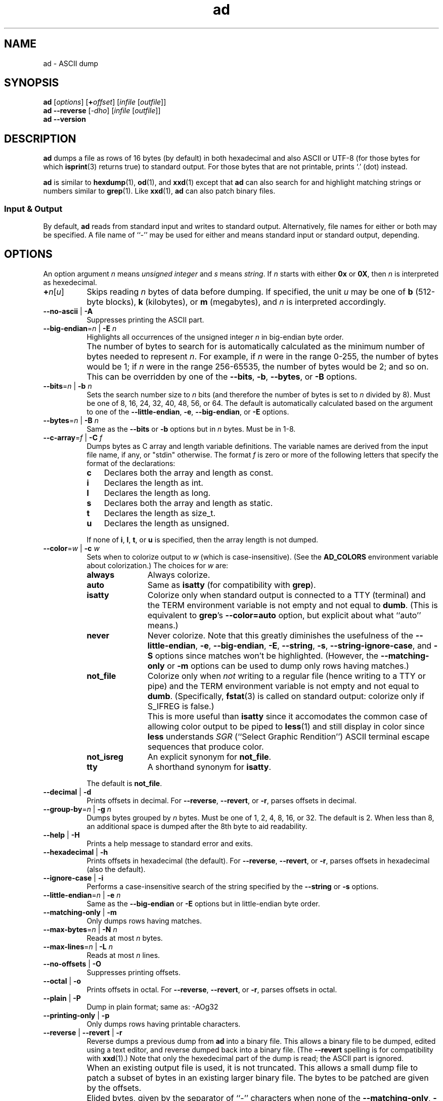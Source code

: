 .\"
.\"     ad -- ASCII dump
.\"     ad.1: manual page
.\"
.\"     Copyright (C) 1996-2019  Paul J. Lucas
.\"
.\"     This program is free software: you can redistribute it and/or modify
.\"     it under the terms of the GNU General Public License as published by
.\"     the Free Software Foundation, either version 3 of the License, or
.\"     (at your option) any later version.
.\"
.\"     This program is distributed in the hope that it will be useful,
.\"     but WITHOUT ANY WARRANTY; without even the implied warranty of
.\"     MERCHANTABILITY or FITNESS FOR A PARTICULAR PURPOSE.  See the
.\"     GNU General Public License for more details.
.\"
.\"     You should have received a copy of the GNU General Public License
.\"     along with this program.  If not, see <http://www.gnu.org/licenses/>.
.\"
.TH \f3ad\f1 1 "February 15, 2018" "PJL TOOLS"
.SH NAME
ad \- ASCII dump
.SH SYNOPSIS
.B ad
.RI [ options ]
[\f3+\f2offset\f1]
.RI [ infile
.RI [ outfile ]]
.br
.B ad
.B \-\-reverse
.RI [ \-dho ]
.RI [ infile
.RI [ outfile ]]
.br
.B ad
.B \-\-version
.SH DESCRIPTION
.B ad
dumps a file
as rows of 16 bytes
(by default)
in both hexadecimal
and also ASCII or UTF-8
(for those bytes for which
.BR isprint (3)
returns true)
to standard output.
For those bytes that are not printable,
prints `\f(CW.\f1' (dot) instead.
.PP
.B ad
is similar to
.BR hexdump (1),
.BR od (1),
and
.BR xxd (1)
except that
.B ad
can also search for and highlight matching strings or numbers
similar to
.BR grep (1).
Like
.BR xxd (1),
.B ad
can also patch binary files.
.SS Input & Output
By default,
.B ad
reads from standard input and writes to standard output.
Alternatively,
file names for either or both may be specified.
A file name of ``\-''
may be used for either
and means standard input or standard output,
depending.
.SH OPTIONS
An option argument
.I n
means
.I "unsigned integer"
and
.I s
means
.IR string .
If
.I n
starts with either
.B 0x
or
.BR 0X ,
then
.I n
is interpreted as hexedecimal.
.TP 8
\f3+\f2n\f1[\f2u\f1]
Skips reading
.I n
bytes of data before dumping.
If specified, the unit
.I u
may be one of
.B b
(512-byte blocks),
.B k
(kilobytes),
or
.B m
(megabytes),
and
.I n
is interpreted accordingly.
.TP
.BR \-\-no-ascii " | " \-A
Suppresses printing the ASCII part.
.TP
.BI \-\-big-endian \f1=\fPn "\f1 | \fP" "" \-E " n"
Highlights all occurrences of the unsigned integer
.I n
in big-endian byte order.
.IP ""
The number of bytes to search for is automatically calculated
as the minimum number of bytes needed to represent
.IR n .
For example,
if
.I n
were in the range 0\-255,
the number of bytes would be 1;
if
.I n
were in the range 256\-65535,
the number of bytes would be 2;
and so on.
This can be overridden by one of the
.BR \-\-bits ,
.BR \-b ,
.BR \-\-bytes ,
or
.B \-B
options.
.TP
.BI \-\-bits \f1=\fPn "\f1 | \fP" "" \-b " n"
Sets the search number size to
.I n
bits
(and therefore the number of bytes is set to
.I n
divided by 8).
Must be one of 8, 16, 24, 32, 40, 48, 56, or 64.
The default is automatically calculated
based on the argument to one of the
.BR \-\-little-endian ,
.BR \-e ,
.BR \-\-big-endian ,
or
.B \-E
options.
.TP
.BI \-\-bytes \f1=\fPn "\f1 | \fP" "" \-B " n"
Same as the
.B \-\-bits
or
.B \-b
options
but in
.I n
bytes.
Must be in 1\-8.
.TP
.BI \-\-c-array \f1=\fPf "\f1 | \fP" "" \-C " f"
Dumps bytes as C array and length variable definitions.
The variable names are derived from the input file name, if any,
or "\f(CWstdin\f1" otherwise.
The format
.I f
is zero or more of the following letters
that specify the format of the declarations:
.RS
.TP 3
.B c
Declares both the array and length as \f(CWconst\f1.
.TP
.B i
Declares the length as \f(CWint\f1.
.TP
.B l
Declares the length as \f(CWlong\f1.
.TP
.B s
Declares both the array and length as \f(CWstatic\f1.
.TP
.B t
Declares the length as \f(CWsize_t\f1.
.TP
.B u
Declares the length as \f(CWunsigned\f1.
.RE
.IP ""
If none of
.BR i ,
.BR l ,
.BR t ,
or
.B u
is specified,
then the array length is not dumped.
.TP
.BI \-\-color \f1=\fPw "\f1 | \fP" "" \-c " w"
Sets when to colorize output to
.I w
(which is case-insensitive).
(See the
.B AD_COLORS
environment variable about colorization.)
The choices for
.I w
are:
.RS
.TP 11
.B always
Always colorize.
.TP
.B auto
Same as
.B isatty
(for compatibility with
.BR grep ).
.TP
.B isatty
Colorize only when standard output is connected to a TTY
(terminal)
and the TERM environment variable
is not empty and not equal to
.BR dumb .
(This is equivalent to
.BR grep 's
.B --color=auto
option,
but explicit about what ``auto'' means.)
.TP
.B never
Never colorize.
Note that this greatly diminishes the usefulness of the
.BR \-\-little-endian ,
.BR \-e ,
.BR \-\-big-endian ,
.BR \-E ,
.BR \-\-string ,
.BR \-s ,
.BR \-\-string-ignore-case ,
and
.B \-S
options since matches won't be highlighted.
(However,
the
.B \-\-matching-only
or
.B \-m
options
can be used to dump only rows having matches.)
.TP
.B not_file
Colorize only when
.I not
writing to a regular file
(hence writing to a TTY or pipe)
and the TERM environment variable
is not empty and not equal to
.BR dumb .
(Specifically,
.BR fstat (3)
is called on standard output:
colorize only if \f(CWS_IFREG\f1 is false.)
.IP ""
This is more useful than
.B isatty
since it accomodates the common case of allowing color output to be piped to
.BR less (1)
and still display in color since
.B less
understands
.I SGR
(``Select Graphic Rendition'')
ASCII terminal escape sequences
that produce color.
.TP
.B not_isreg
An explicit synonym for
.BR not_file .
.TP
.B tty
A shorthand synonym for
.BR isatty .
.RE
.IP ""
The default is
.BR not_file .
.TP
.BR \-\-decimal " | " \-d
Prints offsets in decimal.
For
.BR \-\-reverse ,
.BR \-\-revert ,
or
.BR \-r ,
parses offsets in decimal.
.TP
.BI \-\-group-by \f1=\fPn "\f1 | \fP" "" \-g " n"
Dumps bytes grouped by
.I n
bytes.
Must be one of 1, 2, 4, 8, 16, or 32.
The default is 2.
When less than 8,
an additional space is dumped after the 8th byte
to aid readability.
.TP
.BR \-\-help " | " \-H
Prints a help message
to standard error
and exits.
.TP
.BR \-\-hexadecimal " | " \-h
Prints offsets in hexadecimal
(the default).
For
.BR \-\-reverse ,
.BR \-\-revert ,
or
.BR \-r ,
parses offsets in hexadecimal
(also the default).
.TP
.BR \-\-ignore-case " | " \-i
Performs a case-insensitive search
of the string specified by the
.B \-\-string
or
.B \-s
options.
.TP
.BI \-\-little-endian \f1=\fPn "\f1 | \fP" "" \-e " n"
Same as the
.B \-\-big-endian
or
.B \-E
options
but in little-endian byte order.
.TP
.BR \-\-matching-only " | " \-m
Only dumps rows having matches.
.TP
.BI \-\-max-bytes \f1=\fPn "\f1 | \fP" "" \-N " n"
Reads at most
.I n
bytes.
.TP
.BI \-\-max-lines \f1=\fPn "\f1 | \fP" "" \-L " n"
Reads at most
.I n
lines.
.TP
.BR \-\-no-offsets " | " \-O
Suppresses printing offsets.
.TP
.BR \-\-octal " | " \-o
Prints offsets in octal.
For
.BR \-\-reverse ,
.BR \-\-revert ,
or
.BR \-r ,
parses offsets in octal.
.TP
.BR \-\-plain " | " \-P
Dump in plain format;
same as: \-AOg32
.TP
.BR \-\-printing-only " | " \-p
Only dumps rows having printable characters.
.TP
.BR \-\-reverse " | " \-\-revert " | " \-r
Reverse dumps a previous dump from
.B ad
into a binary file.
This allows a binary file to be dumped,
edited using a text editor,
and reverse dumped back into a binary file.
(The
.B \-\-revert
spelling is for compatibility with
.BR xxd (1).)
Note that only the hexedecimal part of the dump is read;
the ASCII part is ignored.
.IP ""
When an existing output file is used,
it is not truncated.
This allows a small dump file
to patch a subset of bytes in an existing larger binary file.
The bytes to be patched are given by the offsets.
.IP ""
Elided bytes,
given by the separator of ``-'' characters
when none of the
.BR \-\-matching-only ,
.BR \-m ,
.BR \-\-printing-only ,
.BR \-p ,
.BR \-\-verbose ,
or
.B \-v
options are used,
are expanded by copying the preceding row
as many times as necessary.
.TP
\f3\-\-skip-bytes\f1=\f2n\f1[\f2u\f1] | \f3\-j\f1 \f2n\f1[\f2u\f1]
Same as the
.B +
option.
(If both options are specified,
their values are added.)
.TP
.BI \-\-string \f1=\fPs "\f1 | \fP" "" \-s " s"
Searches for the string
.I s
and highlights matches.
.TP
.BI \-\-string-ignore-case \f1=\fPs "\f1 | \fP" "" \-S " s"
Searches for the string
.I s
in a case-insensitive manner
and highlights matches.
(This option is the same as specifying both the
.B \-\-string
or
.B \-s
and
.B \-\-ignore-case
or
.B \-i
options.)
.TP
.BR \-\-total-matches " | " \-t
Additionally prints the total number of matches
to standard error.
.TP
.BR \-\-total-matches-only " | " \-T
Only prints the total number of matches
to standard error.
.TP
.BI \-\-utf8 \f1=\fPw "\f1 | \fP" "" \-u " w"
Sets when to dump in UTF-8 rather than ASCII to
.I w
(which is case-insensitive).
The choices for
.I w
are:
.RS
.TP 8
.B always
Always dump in UTF-8.
.TP
.B auto
Dump in UTF-8 only if the terminal's encoding is UTF-8.
.TP
.B never
Never dump in UTF-8.
.RE
.IP ""
The default is
.BR never .
(Either
.B always
or
.B auto
should be used
only if UTF-8 encoded text is expected.)
.IP ""
Because mutli-byte UTF-8 encoded characters
are displayed as a single character,
one to five padding characters
(given by either the
.B \-\-utf8-padding
or
.B \-U
options)
are printed to make up the difference.
.TP
.BR \-\-utf8-padding \f1=\fPn "\f1 | \fP" "" \-U " n"
Sets the UTF-8 padding character to
.I n
where
.I n
is its Unicode code-point.
As additional special cases,
the code-point can also be specified
as either a single character
or either a \f(CWU+\fP or \f(CWu+\fP
followed by a hexedecimal integer.
The default is the ``white square'' U+25A1.
.TP
.BR \-\-verbose " | " \-v
Be verbose by dumping all bytes of data.
Ordinarily,
rows of bytes that match
the previous row
are elided
so as not to dump
possibly many rows of repeated data.
Instead,
a separator of ``\f(CW-\f1'' characters is printed
along with the number of bytes elided
in both decimal and hexadecimal.
.IP ""
However,
if none of the
.BR \-\-matching-only ,
.BR \-m ,
.BR \-\-printing-only ,
nor
.B \-p
options are given,
then the last row of data is dumped
even if it matches the previous row
to indicate the end of the file.
.TP
.BR \-\-version " | " \-V
Prints the version number to standard error
and exits.
.SH EXIT STATUS
.PD 0
.IP 0
Success.
.IP 1
No matches if one of
.BR \-\-little-endian ,
.BR \-e ,
.BR \-\-big-endian ,
.BR \-E ,
.BR \-\-string ,
.BR \-s ,
or
.B \-S
was specified.
.IP 64
Command-line usage error.
.IP 65
Invalid dump format for
.BR \-\-reverse ,
.BR \-\-revert ,
or
.B \-r
options.
.IP 66
Open file error.
.IP 71
System error.
.IP 73
Create file error.
.IP 74
I/O error.
.PD
.SH ENVIRONMENT
.TP 4
.B AD_COLORS
This variable specifies the colors and other attributes
used to highlight various parts of the output
in a manner similar to the
.B GREP_COLORS
variable
used by
.BR grep .
.IP ""
As with
.BR grep ,
the value is composed of a colon-separated sequence of capabilities.
Each capability is of the form
.IR name [= SGR ]
where
.I name
is a two-character capability name
and
.IR SGR ,
if present,
is a
``Select Graphic Rendition''
value
that is a semicolon-separated list of integers
in the range 0\-255.
An example SGR value is \f(CW31;1\f1
that specifies a bright red foreground
on the terminal's default background.
.IP ""
Capability names in upper-case are unique to
.BR ad ;
those in lower-case are upwards compatibile with
.BR grep .
.RS
.TP 8
.BI bn= SGR
SGR for the byte offset
(as with
.BR grep ).
The default is \f(CW36\f1
(green foreground over current terminal background).
.TP
.BI EC= SGR
SGR for elided rows and byte counts.
The default is \f(CW35\f1
(magenta foreground over current terminal background).
.TP
.BI MA= SGR
SGR for matched ASCII characters.
The default is \f(CW41;1\f1
(current terminal foreground over a bright red background).
.TP
.BI MH= SGR
SGR for matched hexadecimal.
The default is \f(CW41;1\f1
(current terminal foreground over a bright red background).
.TP
.BI MB= SGR
SGR for both matched ASCII and hexadecimal.
(This capability is the same as specifying both the
.B MA
and
.B MH
capabilities
with the same
.IR SGR ).
.TP
.BI mt= SGR
Same as
.B MB
(for compatibility with
.BR grep ).
.TP
.B ne
Boolean value that,
when true,
prevents clearing to the end of a line using the Erase in Line
(EL)
SGR escape sequence
(as with
.BR grep ).
.IP ""
This is needed on terminals on which EL is not supported.
It is otherwise useful on terminals for which the
.B back_color_erase
(BCE)
Boolean terminfo capability does not apply,
when the chosen highlight colors do not affect the background,
or when EL is too slow or causes too much flicker.
The default is false
(i.e., EL is used for clearing to the end of a line).
.TP
.BI se= SGR
SGR for the ``\f(CW:\f1'' and ``\f(CW-\f1'' separators
(as with
.BR grep ).
The default is \f(CW36\f1
(cyan foreground over current terminal background).
.RE
.IP ""
Other
.B grep
capabilities, if present, are ignored
because they don't apply in
.BR ad .
The term ``color'' is used loosely.
In addition to colors,
other character attributes
such as bold, underlined, reverse video, etc.,
may be possible depending on the capabilities of the terminal.
.TP
.B GREP_COLOR
This variable is used for compatibility with older versions of
.BR grep .
It specifies the colors and other attributes
used to highlight matched bytes.
As with
.BR grep ,
it is deprecated in favor of
.BR GREP_COLORS .
It can only specify the colors used to highlight
both the matching bytes ASCII and hexadecimal bytes
(same as the
.B MB
capability).
This variable is used only when it contains a valid SGR value
and both
.B AD_COLORS
and
.B GREP_COLORS
are either unset or empty.
.TP
.B GREP_COLORS
This variable is used for compatibility with newer versions of
.BR grep .
It is used exactly as
.B AD_COLORS
but only when
.B AD_COLORS
is either unset or empty.
Capabilities in
.B grep
that are unsupported by
.B ad
(because they don't apply)
are ignored.
.TP
.B TERM
The type of the terminal on which
.B ad
is being run.
.SH AUTHOR
Paul J. Lucas
.RI < paul@lucasmail.org >
.SH SEE ALSO
.BR grep (1),
.BR hexdump (1),
.BR od (1),
.BR less (1),
.BR xxd (1),
.BR fstat (2),
.BR isatty (3),
.BR isprint (3),
.BR sysexits (3)
.PP
.nf
.IR "ANSI escape code" ,
.RI < https://en.wikipedia.org/wiki/ANSI_escape_code >
.\" vim:set et sw=2 ts=2:
